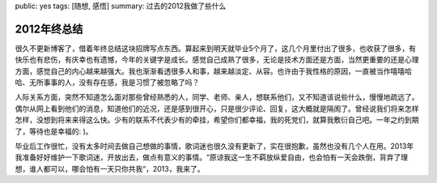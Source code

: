 public: yes
tags: [随想, 感悟]
summary: 过去的2012我做了些什么

2012年终总结    
============

很久不更新博客了，借着年终总结这块招牌写点东西。算起来到明天就毕业5个月了，这几个月里付出了很多，也收获了很多，有快乐也有悲伤，有庆幸也有遗憾，今年的关键字是成长。感觉自己成熟了很多，无论是技术方面还是方面，当然更重要的还是心理方面，感觉自己的内心越来越强大。我也渐渐看透很多人和事，越来越淡定、从容。也许由于我性格的原因，一直被当作嘻嘻哈哈、无所事事的人，没有存在感，我是习惯了被忽略了吗？

人际关系方面，突然不知道怎么面对那些曾经熟悉的人，同学、老师、亲人，想联系他们，又不知道该说些什么，慢慢地疏远了。偶尔从网上看到他们的消息，知道他们的近况，还是感到很开心，只是很少评论、回复，这大概就是隔阂了。曾经说我们将来怎样怎样，没想到将来来得这么快。少有的联系不代表少有的牵挂，希望你们都幸福，我的死党们，就算我敷衍自己吧。一年之约到期了，等待也是幸福的: )。

毕业后工作很忙，没有太多时间去做自己想做的事情，歌词迷也很久没有更新了，实在很抱歉，虽然也没有几个人在用。2013年我准备好好维护一下歌词迷，开放出去，做点有意义的事情。“原谅我这一生不羁放纵爱自由，也会怕有一天会跌倒，背弃了理想，谁人都可以，哪会怕有一天只你共我”，2013，我来了。

